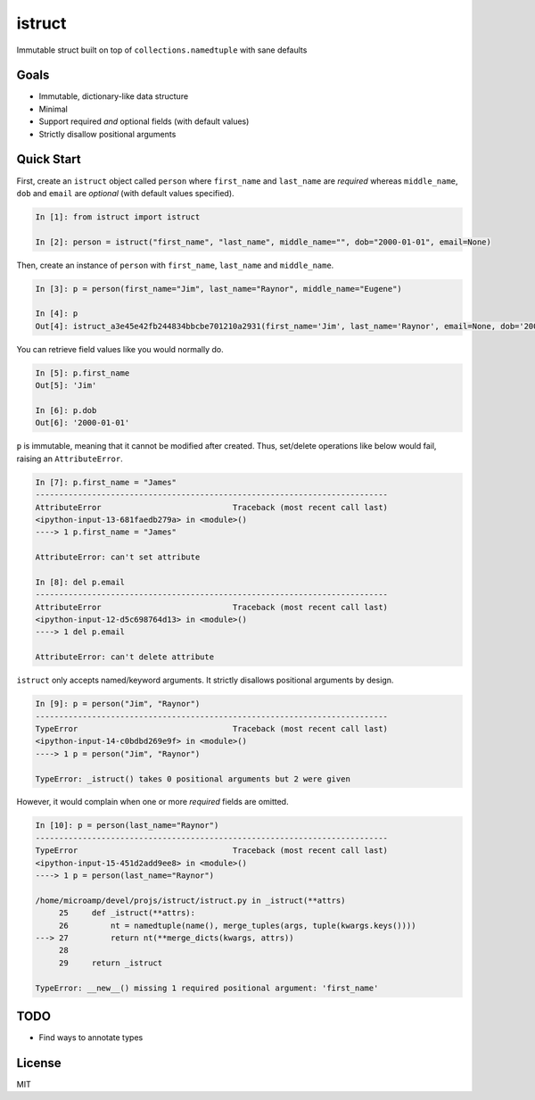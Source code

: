 istruct
=======
Immutable struct built on top of ``collections.namedtuple`` with sane defaults

Goals
-----
- Immutable, dictionary-like data structure
- Minimal
- Support required *and* optional fields (with default values)
- Strictly disallow positional arguments

Quick Start
-----------
First, create an ``istruct`` object called ``person`` where ``first_name`` and ``last_name`` are *required* whereas ``middle_name``, ``dob`` and ``email`` are *optional* (with default values specified).

.. code-block:: python

    In [1]: from istruct import istruct

    In [2]: person = istruct("first_name", "last_name", middle_name="", dob="2000-01-01", email=None)

Then, create an instance of ``person`` with ``first_name``, ``last_name`` and ``middle_name``.

.. code-block:: python

    In [3]: p = person(first_name="Jim", last_name="Raynor", middle_name="Eugene")

    In [4]: p
    Out[4]: istruct_a3e45e42fb244834bbcbe701210a2931(first_name='Jim', last_name='Raynor', email=None, dob='2000-01-01', middle_name='Eugene')

You can retrieve field values like you would normally do.

.. code-block:: python

    In [5]: p.first_name
    Out[5]: 'Jim'

    In [6]: p.dob
    Out[6]: '2000-01-01'

``p`` is immutable, meaning that it cannot be modified after created. Thus, set/delete operations like below would fail, raising an ``AttributeError``.

.. code-block:: python

    In [7]: p.first_name = "James"
    ---------------------------------------------------------------------------
    AttributeError                            Traceback (most recent call last)
    <ipython-input-13-681faedb279a> in <module>()
    ----> 1 p.first_name = "James"

    AttributeError: can't set attribute

    In [8]: del p.email
    ---------------------------------------------------------------------------
    AttributeError                            Traceback (most recent call last)
    <ipython-input-12-d5c698764d13> in <module>()
    ----> 1 del p.email

    AttributeError: can't delete attribute

``istruct`` only accepts named/keyword arguments. It strictly disallows positional arguments by design.

.. code-block:: python

    In [9]: p = person("Jim", "Raynor")
    ---------------------------------------------------------------------------
    TypeError                                 Traceback (most recent call last)
    <ipython-input-14-c0bdbd269e9f> in <module>()
    ----> 1 p = person("Jim", "Raynor")

    TypeError: _istruct() takes 0 positional arguments but 2 were given

However, it would complain when one or more *required* fields are omitted.

.. code-block:: python

    In [10]: p = person(last_name="Raynor")
    ---------------------------------------------------------------------------
    TypeError                                 Traceback (most recent call last)
    <ipython-input-15-451d2add9ee8> in <module>()
    ----> 1 p = person(last_name="Raynor")

    /home/microamp/devel/projs/istruct/istruct.py in _istruct(**attrs)
         25     def _istruct(**attrs):
         26         nt = namedtuple(name(), merge_tuples(args, tuple(kwargs.keys())))
    ---> 27         return nt(**merge_dicts(kwargs, attrs))
         28
         29     return _istruct

    TypeError: __new__() missing 1 required positional argument: 'first_name'

TODO
----
- Find ways to annotate types

License
-------
MIT
